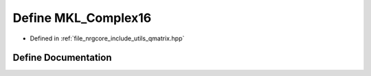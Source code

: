 .. _exhale_define_qmatrix_8hpp_1a1fa119034fee07a6d5449926cbb7915a:

Define MKL_Complex16
====================

- Defined in :ref:`file_nrgcore_include_utils_qmatrix.hpp`


Define Documentation
--------------------


.. doxygendefine:: MKL_Complex16
   :project: nrgplusplus